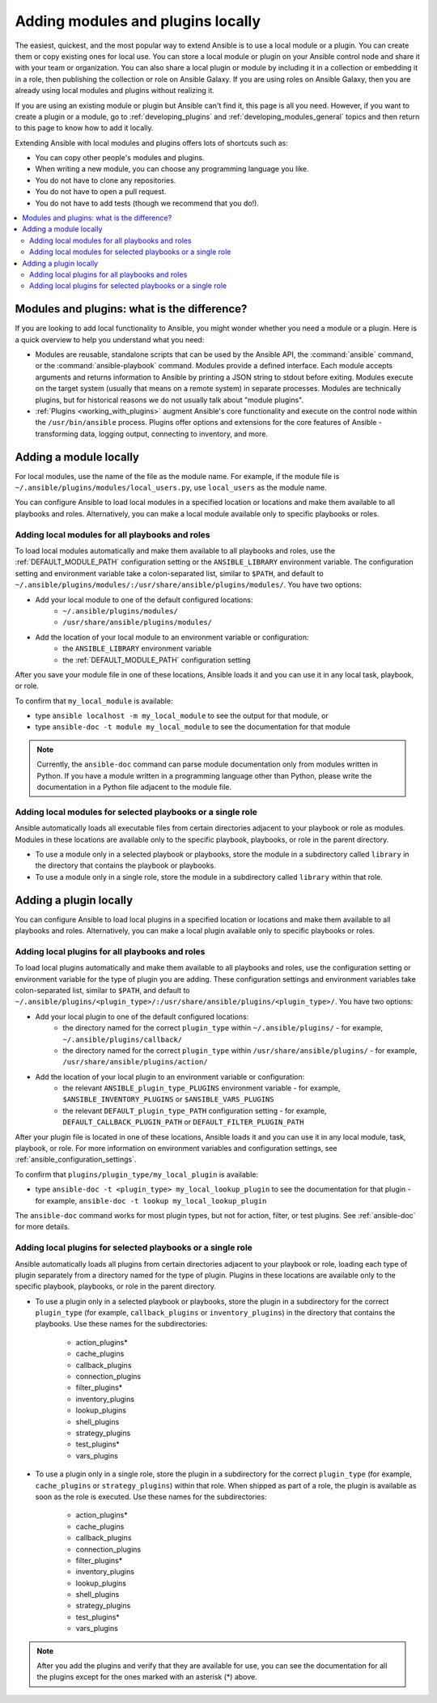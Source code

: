 .. _using_local_modules_and_plugins:
.. _developing_locally:

**********************************
Adding modules and plugins locally
**********************************

The easiest, quickest, and the most popular way to extend Ansible is to use a local module or a plugin. You can create them or copy existing ones for local use. You can store a local module or plugin on your Ansible control node and share it with your team or organization. You can also share a local plugin or module by including it in a collection or embedding it in a role, then publishing the collection or role on Ansible Galaxy. If you are using roles on Ansible Galaxy, then you are already using local modules and plugins without realizing it.

If you are using an existing module or plugin but Ansible can't find it, this page is all you need. However, if you want to create a plugin or a module, go to :ref:`developing_plugins` and :ref:`developing_modules_general` topics and then return to this page to know how to add it locally.

Extending Ansible with local modules and plugins offers lots of shortcuts such as:

* You can copy other people's modules and plugins.
* When writing a new module, you can choose any programming language you like.
* You do not have to clone any repositories.
* You do not have to open a pull request.
* You do not have to add tests (though we recommend that you do!).

.. contents::
   :local:

.. _modules_vs_plugins:

Modules and plugins: what is the difference?
============================================
If you are looking to add local functionality to Ansible, you might wonder whether you need a module or a plugin. Here is a quick overview to help you understand what you need:

* Modules are reusable, standalone scripts that can be used by the Ansible API, the :command:`ansible` command, or the :command:`ansible-playbook` command. Modules provide a defined interface. Each module accepts arguments and returns information to Ansible by printing a JSON string to stdout before exiting. Modules execute on the target system (usually that means on a remote system) in separate processes. Modules are technically plugins, but for historical reasons we do not usually talk about "module plugins".
* :ref:`Plugins <working_with_plugins>` augment Ansible's core functionality and execute on the control node within the ``/usr/bin/ansible`` process. Plugins offer options and extensions for the core features of Ansible - transforming data, logging output, connecting to inventory, and more.

.. _local_modules:

Adding a module locally
=======================

For local modules, use the name of the file as the module name. For example, if the module file is ``~/.ansible/plugins/modules/local_users.py``, use ``local_users`` as the module name.

You can configure Ansible to load local modules in a specified location or locations and make them available to all playbooks and roles. Alternatively, you can make a local module available only to specific playbooks or roles.

Adding local modules for all playbooks and roles
-------------------------------------------------

To load local modules automatically and make them available to all playbooks and roles, use the :ref:`DEFAULT_MODULE_PATH` configuration setting or the ``ANSIBLE_LIBRARY`` environment variable. The configuration setting and environment variable take a colon-separated list, similar to ``$PATH``, and default to ``~/.ansible/plugins/modules/:/usr/share/ansible/plugins/modules/``. You have two options:

* Add your local module to one of the default configured locations:
   * ``~/.ansible/plugins/modules/``
   * ``/usr/share/ansible/plugins/modules/``
* Add the location of your local module to an environment variable or configuration:
   * the ``ANSIBLE_LIBRARY`` environment variable
   * the :ref:`DEFAULT_MODULE_PATH` configuration setting

After you save your module file in one of these locations, Ansible loads it and you can use it in any local task, playbook, or role.

To confirm that ``my_local_module`` is available:

* type ``ansible localhost -m my_local_module`` to see the output for that module, or
* type ``ansible-doc -t module my_local_module`` to see the documentation for that module

.. note::

   Currently, the ``ansible-doc`` command can parse module documentation only from modules written in Python. If you have a module written in a programming language other than Python, please write the documentation in a Python file adjacent to the module file.

Adding local modules for selected playbooks or a single role
-------------------------------------------------------------

Ansible automatically loads all executable files from certain directories adjacent to your playbook or role as modules. Modules in these locations are available only to the specific playbook, playbooks, or role in the parent directory.

* To use a module only in a selected playbook or playbooks, store the module in a subdirectory called ``library`` in the directory that contains the playbook or playbooks.
* To use a module only in a single role, store the module in a subdirectory called ``library`` within that role.

.. _distributing_plugins:
.. _local_plugins:

Adding a plugin locally
=======================

You can configure Ansible to load local plugins in a specified location or locations and make them available to all playbooks and roles. Alternatively, you can make a local plugin available only to specific playbooks or roles.

Adding local plugins for all playbooks and roles
-------------------------------------------------

To load local plugins automatically and make them available to all playbooks and roles, use the configuration setting or environment variable for the type of plugin you are adding. These configuration settings and environment variables take colon-separated list, similar to ``$PATH``, and default to ``~/.ansible/plugins/<plugin_type>/:/usr/share/ansible/plugins/<plugin_type>/``. You have two options:

* Add your local plugin to one of the default configured locations:
   * the directory named for the correct ``plugin_type`` within ``~/.ansible/plugins/`` - for example, ``~/.ansible/plugins/callback/``
   * the directory named for the correct ``plugin_type`` within ``/usr/share/ansible/plugins/`` - for example, ``/usr/share/ansible/plugins/action/``
* Add the location of your local plugin to an environment variable or configuration:
   * the relevant ``ANSIBLE_plugin_type_PLUGINS`` environment variable - for example, ``$ANSIBLE_INVENTORY_PLUGINS`` or ``$ANSIBLE_VARS_PLUGINS``
   * the relevant ``DEFAULT_plugin_type_PATH`` configuration setting - for example, ``DEFAULT_CALLBACK_PLUGIN_PATH`` or ``DEFAULT_FILTER_PLUGIN_PATH``

After your plugin file is located in one of these locations, Ansible loads it and you can use it in any local module, task, playbook, or role. For more information on environment variables and configuration settings, see :ref:`ansible_configuration_settings`.

To confirm that ``plugins/plugin_type/my_local_plugin`` is available:

* type ``ansible-doc -t <plugin_type> my_local_lookup_plugin`` to see the documentation for that plugin - for example, ``ansible-doc -t lookup my_local_lookup_plugin``

The ``ansible-doc`` command works for most plugin types, but not for action, filter, or test plugins. See :ref:`ansible-doc` for more details.

Adding local plugins for selected playbooks or a single role
-------------------------------------------------------------

Ansible automatically loads all plugins from certain directories adjacent to your playbook or role, loading each type of plugin separately from a directory named for the type of plugin. Plugins in these locations are available only to the specific playbook, playbooks, or role in the parent directory.

* To use a plugin only in a selected playbook or playbooks, store the plugin in a subdirectory for the correct ``plugin_type`` (for example, ``callback_plugins`` or ``inventory_plugins``) in the directory that contains the playbooks. Use these names for the subdirectories:

    * action_plugins*
    * cache_plugins
    * callback_plugins
    * connection_plugins
    * filter_plugins*
    * inventory_plugins
    * lookup_plugins
    * shell_plugins
    * strategy_plugins
    * test_plugins*
    * vars_plugins
    
* To use a plugin only in a single role, store the plugin in a subdirectory for the correct ``plugin_type`` (for example, ``cache_plugins`` or ``strategy_plugins``) within that role. When shipped as part of a role, the plugin is available as soon as the role is executed. Use these names for the subdirectories:

    * action_plugins*
    * cache_plugins
    * callback_plugins
    * connection_plugins
    * filter_plugins*
    * inventory_plugins
    * lookup_plugins
    * shell_plugins
    * strategy_plugins
    * test_plugins*
    * vars_plugins

.. note::

	After you add the plugins and verify that they are available for use, you can see the documentation for all the plugins except for the ones marked with an asterisk (*) above.
